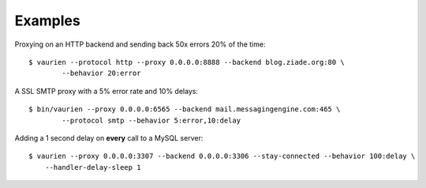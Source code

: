 .. _examples:


Examples
========


Proxying on an HTTP backend and sending back 50x errors 20% of the time::

    $ vaurien --protocol http --proxy 0.0.0.0:8888 --backend blog.ziade.org:80 \
            --behavior 20:error


A SSL SMTP proxy with a 5% error rate and 10% delays::

    $ bin/vaurien --proxy 0.0.0.0:6565 --backend mail.messagingengine.com:465 \
            --protocol smtp --behavior 5:error,10:delay


Adding a 1 second delay on **every** call to a MySQL server::

    $ vaurien --proxy 0.0.0.0:3307 --backend 0.0.0.0:3306 --stay-connected --behavior 100:delay \
        --handler-delay-sleep 1


